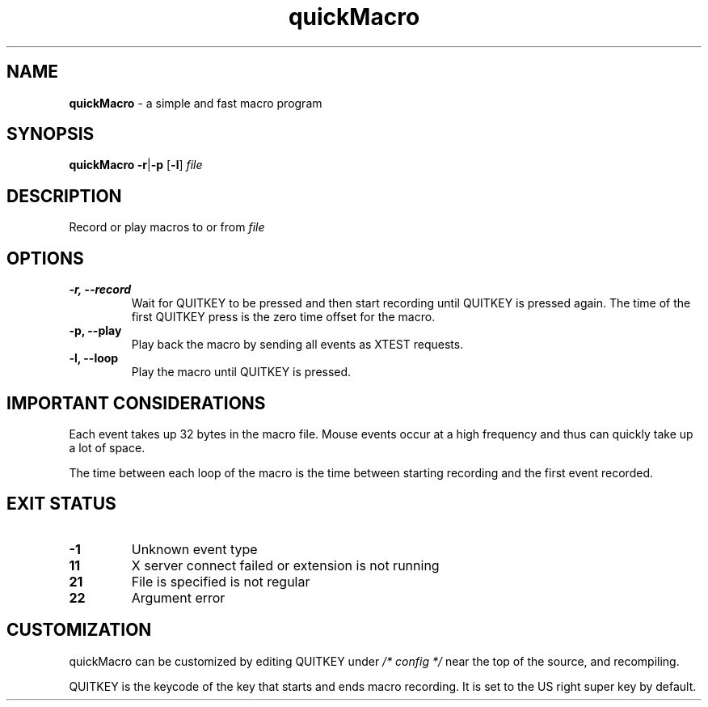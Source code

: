.TH quickMacro 1 "quickMacro VERSION"
.SH NAME
\fBquickMacro\fR - a simple and fast macro program
.SH SYNOPSIS
.B quickMacro
\fB-r\fR|\fB-p\fR [\fB-l\fR] \fIfile\fR
.SH DESCRIPTION
Record or play macros to or from \fIfile\fR
.SH OPTIONS
.TP
.B -r, --record
Wait for QUITKEY to be pressed and then start recording
until QUITKEY is pressed again. The time of the first
QUITKEY press is the zero time offset for the macro.
.TP
.B -p, --play
Play back the macro by sending all events as XTEST requests.
.TP
.B -l, --loop
Play the macro until QUITKEY is pressed.
.SH IMPORTANT CONSIDERATIONS
Each event takes up 32 bytes in the macro file. Mouse events
occur at a high frequency and thus can quickly take up a lot
of space.

The time between each loop of the macro is the time between
starting recording and the first event recorded.
.SH EXIT STATUS
.TP
.B -1
Unknown event type
.TP
.B 11
X server connect failed or extension is not running
.TP
.B 21
File is specified is not regular
.TP
.B 22
Argument error
.SH CUSTOMIZATION
quickMacro can be customized by editing QUITKEY under
\fI/* config */\fR near the top of the source, and
recompiling.

QUITKEY is the keycode of the key that starts and ends
macro recording. It is set to the US right super key by
default.
